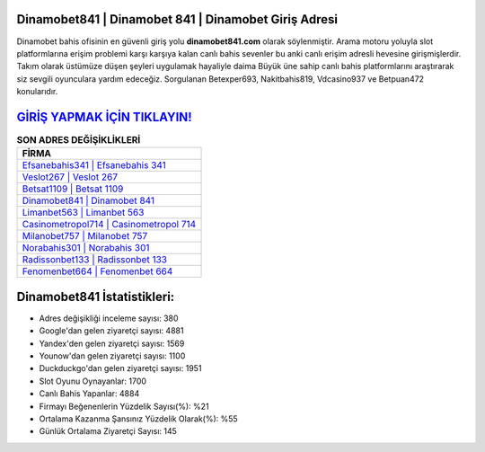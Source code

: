 ﻿Dinamobet841 | Dinamobet 841 | Dinamobet Giriş Adresi
===================================

.. image:: images/dinamobet-giris.jpg
   :width: 600
   
Dinamobet bahis ofisinin en güvenli giriş yolu **dinamobet841.com** olarak söylenmiştir. Arama motoru yoluyla slot platformlarına erişim problemi karşı karşıya kalan canlı bahis sevenler bu anki canlı erişim adresli hevesine girişmişlerdir. Takım olarak üstümüze düşen şeyleri uygulamak hayaliyle daima Büyük üne sahip  canlı bahis platformlarını araştırarak siz sevgili oyunculara yardım edeceğiz. Sorgulanan Betexper693, Nakitbahis819, Vdcasino937 ve Betpuan472 konularıdır.

`GİRİŞ YAPMAK İÇİN TIKLAYIN! <https://uclck.me/gonow>`_
==============

.. list-table:: **SON ADRES DEĞİŞİKLİKLERİ**
   :widths: 100
   :header-rows: 1

   * - FİRMA
   * - `Efsanebahis341 | Efsanebahis 341 <efsanebahis341-efsanebahis-341-efsanebahis-giris-adresi.html>`_
   * - `Veslot267 | Veslot 267 <veslot267-veslot-267-veslot-giris-adresi.html>`_
   * - `Betsat1109 | Betsat 1109 <betsat1109-betsat-1109-betsat-giris-adresi.html>`_	 
   * - `Dinamobet841 | Dinamobet 841 <dinamobet841-dinamobet-841-dinamobet-giris-adresi.html>`_	 
   * - `Limanbet563 | Limanbet 563 <limanbet563-limanbet-563-limanbet-giris-adresi.html>`_ 
   * - `Casinometropol714 | Casinometropol 714 <casinometropol714-casinometropol-714-casinometropol-giris-adresi.html>`_
   * - `Milanobet757 | Milanobet 757 <milanobet757-milanobet-757-milanobet-giris-adresi.html>`_	 
   * - `Norabahis301 | Norabahis 301 <norabahis301-norabahis-301-norabahis-giris-adresi.html>`_
   * - `Radissonbet133 | Radissonbet 133 <radissonbet133-radissonbet-133-radissonbet-giris-adresi.html>`_
   * - `Fenomenbet664 | Fenomenbet 664 <fenomenbet664-fenomenbet-664-fenomenbet-giris-adresi.html>`_
	 
Dinamobet841 İstatistikleri:
===================================	 
* Adres değişikliği inceleme sayısı: 380
* Google'dan gelen ziyaretçi sayısı: 4881
* Yandex'den gelen ziyaretçi sayısı: 1569
* Younow'dan gelen ziyaretçi sayısı: 1100
* Duckduckgo'dan gelen ziyaretçi sayısı: 1951
* Slot Oyunu Oynayanlar: 1700
* Canlı Bahis Yapanlar: 4884
* Firmayı Beğenenlerin Yüzdelik Sayısı(%): %21
* Ortalama Kazanma Şansınız Yüzdelik Olarak(%): %55
* Günlük Ortalama Ziyaretçi Sayısı: 145
